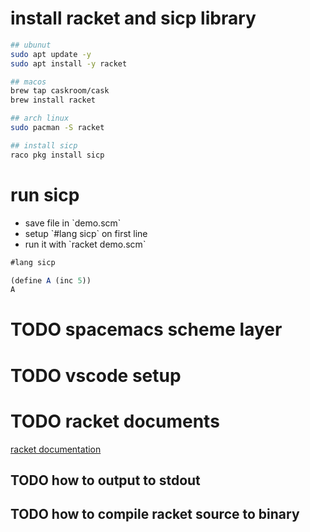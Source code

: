 * install racket and sicp library

#+begin_src bash
  ## ubunut
  sudo apt update -y
  sudo apt install -y racket

  ## macos
  brew tap caskroom/cask
  brew install racket

  ## arch linux
  sudo pacman -S racket

  ## install sicp
  raco pkg install sicp

#+end_src

* run sicp

- save file in `demo.scm`
- setup `#lang sicp` on first line
- run it with `racket demo.scm`

#+begin_src scheme :tangle "demo.scm"
  #lang sicp

  (define A (inc 5))
  A
#+end_src

#+RESULTS:

* TODO spacemacs scheme layer

* TODO vscode setup

* TODO racket documents
[[https://docs.racket-lang.org/index.html][racket documentation]]

** TODO how to output to stdout

** TODO how to compile racket source to binary

